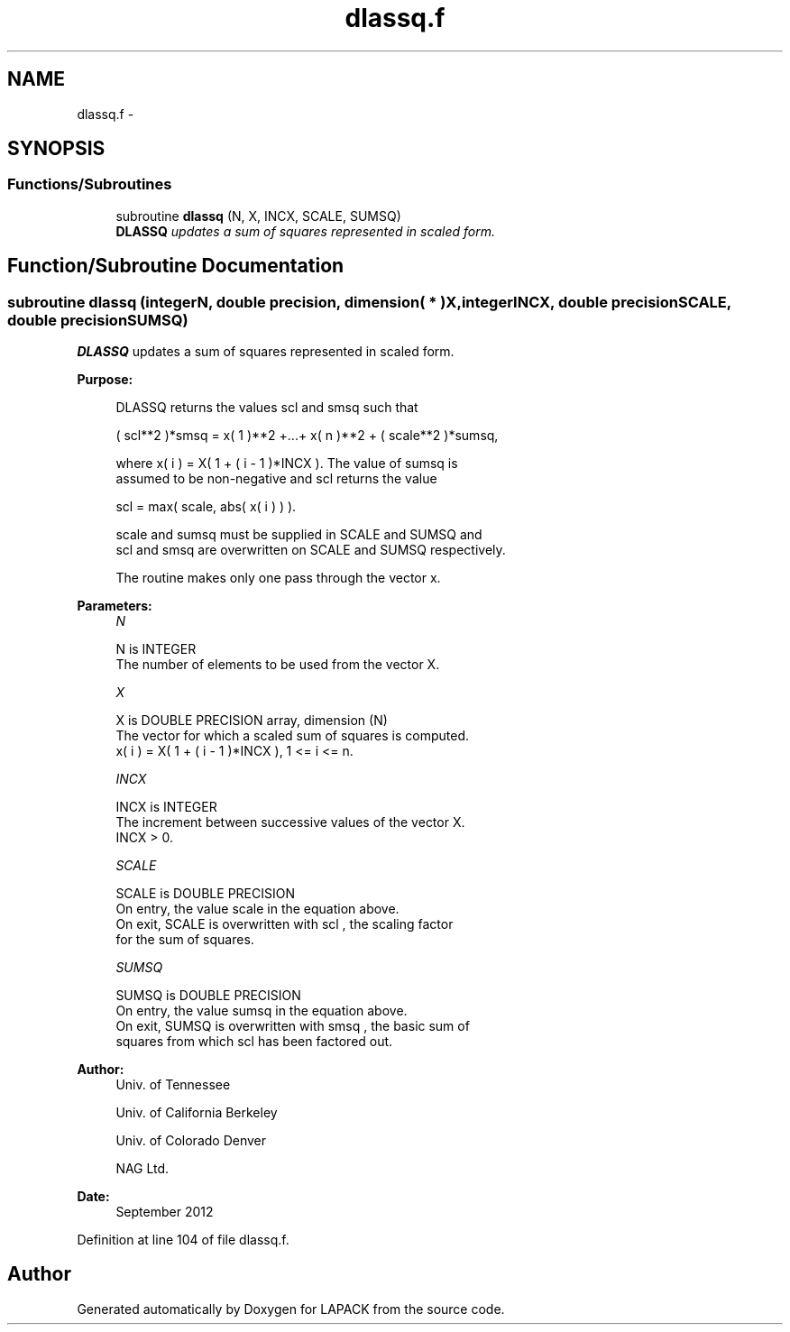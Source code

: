 .TH "dlassq.f" 3 "Sat Nov 16 2013" "Version 3.4.2" "LAPACK" \" -*- nroff -*-
.ad l
.nh
.SH NAME
dlassq.f \- 
.SH SYNOPSIS
.br
.PP
.SS "Functions/Subroutines"

.in +1c
.ti -1c
.RI "subroutine \fBdlassq\fP (N, X, INCX, SCALE, SUMSQ)"
.br
.RI "\fI\fBDLASSQ\fP updates a sum of squares represented in scaled form\&. \fP"
.in -1c
.SH "Function/Subroutine Documentation"
.PP 
.SS "subroutine dlassq (integerN, double precision, dimension( * )X, integerINCX, double precisionSCALE, double precisionSUMSQ)"

.PP
\fBDLASSQ\fP updates a sum of squares represented in scaled form\&.  
.PP
\fBPurpose: \fP
.RS 4

.PP
.nf
 DLASSQ  returns the values  scl  and  smsq  such that

    ( scl**2 )*smsq = x( 1 )**2 +...+ x( n )**2 + ( scale**2 )*sumsq,

 where  x( i ) = X( 1 + ( i - 1 )*INCX ). The value of  sumsq  is
 assumed to be non-negative and  scl  returns the value

    scl = max( scale, abs( x( i ) ) ).

 scale and sumsq must be supplied in SCALE and SUMSQ and
 scl and smsq are overwritten on SCALE and SUMSQ respectively.

 The routine makes only one pass through the vector x.
.fi
.PP
 
.RE
.PP
\fBParameters:\fP
.RS 4
\fIN\fP 
.PP
.nf
          N is INTEGER
          The number of elements to be used from the vector X.
.fi
.PP
.br
\fIX\fP 
.PP
.nf
          X is DOUBLE PRECISION array, dimension (N)
          The vector for which a scaled sum of squares is computed.
             x( i )  = X( 1 + ( i - 1 )*INCX ), 1 <= i <= n.
.fi
.PP
.br
\fIINCX\fP 
.PP
.nf
          INCX is INTEGER
          The increment between successive values of the vector X.
          INCX > 0.
.fi
.PP
.br
\fISCALE\fP 
.PP
.nf
          SCALE is DOUBLE PRECISION
          On entry, the value  scale  in the equation above.
          On exit, SCALE is overwritten with  scl , the scaling factor
          for the sum of squares.
.fi
.PP
.br
\fISUMSQ\fP 
.PP
.nf
          SUMSQ is DOUBLE PRECISION
          On entry, the value  sumsq  in the equation above.
          On exit, SUMSQ is overwritten with  smsq , the basic sum of
          squares from which  scl  has been factored out.
.fi
.PP
 
.RE
.PP
\fBAuthor:\fP
.RS 4
Univ\&. of Tennessee 
.PP
Univ\&. of California Berkeley 
.PP
Univ\&. of Colorado Denver 
.PP
NAG Ltd\&. 
.RE
.PP
\fBDate:\fP
.RS 4
September 2012 
.RE
.PP

.PP
Definition at line 104 of file dlassq\&.f\&.
.SH "Author"
.PP 
Generated automatically by Doxygen for LAPACK from the source code\&.
